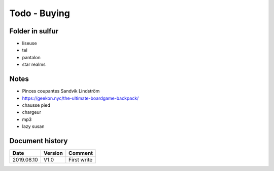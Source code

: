 Todo - Buying
*************

Folder in sulfur
================

* liseuse
* tel
* pantalon
* star realms

Notes
=====

* Pinces coupantes Sandvik Lindström
* https://geekon.nyc/the-ultimate-boardgame-backpack/
* chausse pied
* chargeur
* mp3
* lazy susan

Document history
================

+------------+---------+--------------------------------------------------------------------+
| Date       | Version | Comment                                                            |
+============+=========+====================================================================+
| 2019.08.10 | V1.0    | First write                                                        |
+------------+---------+--------------------------------------------------------------------+

